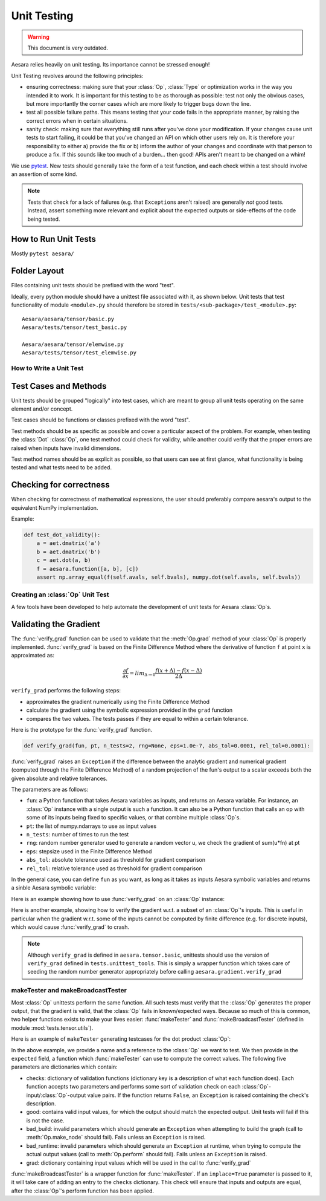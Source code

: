 .. _unittest:

============
Unit Testing
============

.. warning::
   This document is very outdated.

Aesara relies heavily on unit testing. Its importance cannot be
stressed enough!

Unit Testing revolves around the following principles:

* ensuring correctness: making sure that your :class:`Op`, :class:`Type` or
  optimization works in the way you intended it to work. It is important for
  this testing to be as thorough as possible: test not only the obvious cases,
  but more importantly the corner cases which are more likely to trigger bugs
  down the line.

* test all possible failure paths. This means testing that your code
  fails in the appropriate manner, by raising the correct errors when
  in certain situations.

* sanity check: making sure that everything still runs after you've
  done your modification. If your changes cause unit tests to start
  failing, it could be that you've changed an API on which other users
  rely on. It is therefore your responsibility to either a) provide
  the fix or b) inform the author of your changes and coordinate with
  that person to produce a fix. If this sounds like too much of a
  burden... then good! APIs aren't meant to be changed on a whim!


We use `pytest <https://docs.pytest.org>`_.  New tests should
generally take the form of a test function, and each check within a test should
involve an assertion of some kind.

.. note::

  Tests that check for a lack of failures (e.g. that ``Exception``\s aren't
  raised) are generally *not* good tests.  Instead, assert something more
  relevant and explicit about the expected outputs or side-effects of the code
  being tested.


How to Run Unit Tests
---------------------

Mostly ``pytest aesara/``

Folder Layout
-------------

Files containing unit tests should be prefixed with the word "test".

Ideally, every python module should have a unittest file associated
with it, as shown below. Unit tests that test functionality of module
``<module>.py`` should therefore be stored in
``tests/<sub-package>/test_<module>.py``::

    Aesara/aesara/tensor/basic.py
    Aesara/tests/tensor/test_basic.py

    Aesara/aesara/tensor/elemwise.py
    Aesara/tests/tensor/test_elemwise.py


How to Write a Unit Test
========================

Test Cases and Methods
----------------------

Unit tests should be grouped "logically" into test cases, which are
meant to group all unit tests operating on the same element and/or
concept.

Test cases should be functions or classes prefixed with the word "test".

Test methods should be as specific as possible and cover a particular
aspect of the problem. For example, when testing the :class:`Dot` :class:`Op`, one
test method could check for validity, while another could verify that
the proper errors are raised when inputs have invalid dimensions.

Test method names should be as explicit as possible, so that users can
see at first glance, what functionality is being tested and what tests
need to be added.

Checking for correctness
------------------------

When checking for correctness of mathematical expressions, the user
should preferably compare aesara's output to the equivalent NumPy
implementation.

Example:

.. code-block:: python

    def test_dot_validity():
        a = aet.dmatrix('a')
        b = aet.dmatrix('b')
        c = aet.dot(a, b)
        f = aesara.function([a, b], [c])
        assert np.array_equal(f(self.avals, self.bvals), numpy.dot(self.avals, self.bvals))


Creating an :class:`Op` Unit Test
=================================

A few tools have been developed to help automate the development of
unit tests for Aesara :class:`Op`\s.


.. _validating_grad:

Validating the Gradient
-----------------------

The :func:`verify_grad` function can be used to validate that the :meth:`Op.grad`
method of your :class:`Op` is properly implemented. :func:`verify_grad` is based
on the Finite Difference Method where the derivative of function ``f``
at point ``x`` is approximated as:

.. math::

   \frac{\partial{f}}{\partial{x}} = lim_{\Delta \rightarrow 0} \frac {f(x+\Delta) - f(x-\Delta)} {2\Delta}

``verify_grad`` performs the following steps:

* approximates the gradient numerically using the Finite Difference Method

* calculate the gradient using the symbolic expression provided in the
  ``grad`` function

* compares the two values. The tests passes if they are equal to
  within a certain tolerance.

Here is the prototype for the :func:`verify_grad` function.

.. code-block:: python

    def verify_grad(fun, pt, n_tests=2, rng=None, eps=1.0e-7, abs_tol=0.0001, rel_tol=0.0001):

:func:`verify_grad` raises an ``Exception`` if the difference between the analytic gradient and
numerical gradient (computed through the Finite Difference Method) of a random
projection of the fun's output to a scalar exceeds both the given absolute and
relative tolerances.

The parameters are as follows:

* ``fun``: a Python function that takes Aesara variables as inputs,
  and returns an Aesara variable.
  For instance, an :class:`Op` instance with a single output is such a function.
  It can also be a Python function that calls an op with some of its
  inputs being fixed to specific values, or that combine multiple :class:`Op`\s.

* ``pt``: the list of numpy.ndarrays to use as input values

* ``n_tests``: number of times to run the test

* ``rng``: random number generator used to generate a random vector u,
  we check the gradient of sum(u*fn) at pt

* ``eps``: stepsize used in the Finite Difference Method

* ``abs_tol``: absolute tolerance used as threshold for gradient comparison

* ``rel_tol``: relative tolerance used as threshold for gradient comparison

In the general case, you can define ``fun`` as you want, as long as it
takes as inputs Aesara symbolic variables and returns a sinble Aesara
symbolic variable:

.. testcode::

    def test_verify_exprgrad():
        def fun(x,y,z):
            return (x + tensor.cos(y)) / (4 * z)**2

        x_val = numpy.asarray([[1], [1.1], [1.2]])
        y_val = numpy.asarray([0.1, 0.2])
        z_val = numpy.asarray(2)
        rng = numpy.random.RandomState(42)

        aesara.gradient.verify_grad(fun, [x_val, y_val, z_val], rng=rng)

Here is an example showing how to use :func:`verify_grad` on an :class:`Op` instance:

.. testcode::

    def test_flatten_outdimNone():
        # Testing gradient w.r.t. all inputs of an op (in this example the op
        # being used is Flatten(), which takes a single input).
        a_val = numpy.asarray([[0,1,2],[3,4,5]], dtype='float64')
        rng = numpy.random.RandomState(42)
        aesara.gradient.verify_grad(tensor.Flatten(), [a_val], rng=rng)

Here is another example, showing how to verify the gradient w.r.t. a subset of
an :class:`Op`'s inputs. This is useful in particular when the gradient w.r.t. some of
the inputs cannot be computed by finite difference (e.g. for discrete inputs),
which would cause :func:`verify_grad` to crash.

.. testcode::

    def test_crossentropy_softmax_grad():
        op = tensor.nnet.crossentropy_softmax_argmax_1hot_with_bias
        def op_with_fixed_y_idx(x, b):
            # Input `y_idx` of this Op takes integer values, so we fix them
            # to some constant array.
            # Although this op has multiple outputs, we can return only one.
            # Here, we return the first output only.
            return op(x, b, y_idx=numpy.asarray([0, 2]))[0]

        x_val = numpy.asarray([[-1, 0, 1], [3, 2, 1]], dtype='float64')
        b_val = numpy.asarray([1, 2, 3], dtype='float64')
        rng = numpy.random.RandomState(42)

        aesara.gradient.verify_grad(op_with_fixed_y_idx, [x_val, b_val], rng=rng)

.. note::

    Although ``verify_grad`` is defined in ``aesara.tensor.basic``, unittests
    should use the version of ``verify_grad`` defined in ``tests.unittest_tools``.
    This is simply a wrapper function which takes care of seeding the random
    number generator appropriately before calling ``aesara.gradient.verify_grad``

makeTester and makeBroadcastTester
==================================

Most :class:`Op` unittests perform the same function. All such tests must
verify that the :class:`Op` generates the proper output, that the gradient is
valid, that the :class:`Op` fails in known/expected ways. Because so much of
this is common, two helper functions exists to make your lives easier:
:func:`makeTester` and :func:`makeBroadcastTester` (defined in module
:mod:`tests.tensor.utils`).

Here is an example of ``makeTester`` generating testcases for the dot
product :class:`Op`:

.. testcode::

    from numpy import dot
    from numpy.random import rand

    from tests.tensor.utils import makeTester

    TestDot = makeTester(name = 'DotTester',
                         op = dot,
                         expected = lambda x, y: numpy.dot(x, y),
                         checks = {},
                         good = dict(correct1 = (rand(5, 7), rand(7, 5)),
                                     correct2 = (rand(5, 7), rand(7, 9)),
                                     correct3 = (rand(5, 7), rand(7))),
                         bad_build = dict(),
                         bad_runtime = dict(bad1 = (rand(5, 7), rand(5, 7)),
                                           bad2 = (rand(5, 7), rand(8,3))),
                         grad = dict())

In the above example, we provide a name and a reference to the :class:`Op` we
want to test. We then provide in the ``expected`` field, a function
which :func:`makeTester` can use to compute the correct values. The
following five parameters are dictionaries which contain:

* checks: dictionary of validation functions (dictionary key is a
  description of what each function does). Each function accepts two
  parameters and performs some sort of validation check on each
  :class:`Op`-input/:class:`Op`-output value pairs.  If the function returns ``False``, an
  ``Exception`` is raised containing the check's description.

* good: contains valid input values, for which the output should match
  the expected output. Unit tests will fail if this is not the case.

* bad_build: invalid parameters which should generate an ``Exception``
  when attempting to build the graph (call to :meth:`Op.make_node` should
  fail).  Fails unless an ``Exception`` is raised.

* bad_runtime: invalid parameters which should generate an ``Exception``
  at runtime, when trying to compute the actual output values (call to
  :meth:`Op.perform` should fail). Fails unless an ``Exception`` is raised.

* grad: dictionary containing input values which will be used in the
  call to :func:`verify_grad`


:func:`makeBroadcastTester` is a wrapper function for :func:`makeTester`.  If an
``inplace=True`` parameter is passed to it, it will take care of
adding an entry to the ``checks`` dictionary. This check will ensure
that inputs and outputs are equal, after the :class:`Op`'s perform function has
been applied.
